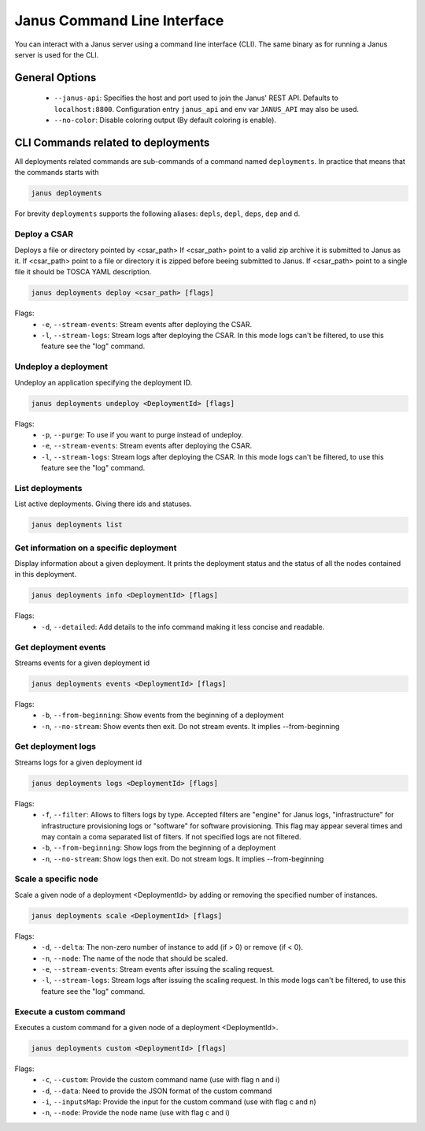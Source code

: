 Janus Command Line Interface
============================

You can interact with a Janus server using a command line interface (CLI). The same binary as for running a Janus server is used for the CLI.

General Options
---------------

  * ``--janus-api``: Specifies the host and port used to join the Janus' REST API. Defaults to ``localhost:8800``. Configuration entry ``janus_api`` and env var ``JANUS_API`` may also be used.
  * ``--no-color``: Disable coloring output (By default coloring is enable). 

CLI Commands related to deployments
-----------------------------------

All deployments related commands are sub-commands of a command named ``deployments``. 
In practice that means that the commands starts with 

.. code-block:: bash
    
    janus deployments

For brevity ``deployments`` supports the following aliases: ``depls``, ``depl``, ``deps``, ``dep`` and ``d``.

Deploy a CSAR
~~~~~~~~~~~~~

Deploys a file or directory pointed by <csar_path>
If <csar_path> point to a valid zip archive it is submitted to Janus as it.
If <csar_path> point to a file or directory it is zipped before beeing submitted to Janus.
If <csar_path> point to a single file it should be TOSCA YAML description.

.. code-block:: bash

     janus deployments deploy <csar_path> [flags]
     
Flags:
  * ``-e``, ``--stream-events``: Stream events after deploying the CSAR.
  * ``-l``, ``--stream-logs``: Stream logs after deploying the CSAR. In this mode logs can't be filtered, to use this feature see the "log" command.

Undeploy a deployment
~~~~~~~~~~~~~~~~~~~~~

Undeploy an application specifying the deployment ID.

.. code-block:: bash

     janus deployments undeploy <DeploymentId> [flags]
     
Flags:
  * ``-p``, ``--purge``: To use if you want to purge instead of undeploy.
  * ``-e``, ``--stream-events``: Stream events after deploying the CSAR.
  * ``-l``, ``--stream-logs``: Stream logs after deploying the CSAR. In this mode logs can't be filtered, to use this feature see the "log" command.


List deployments
~~~~~~~~~~~~~~~~

List active deployments. Giving there ids and statuses.

.. code-block:: bash

    janus deployments list


Get information on a specific deployment
~~~~~~~~~~~~~~~~~~~~~~~~~~~~~~~~~~~~~~~~

Display information about a given deployment.
It prints the deployment status and the status of all the nodes contained in this deployment.

.. code-block:: bash

     janus deployments info <DeploymentId> [flags]
     
Flags:
  * ``-d``, ``--detailed``: Add details to the info command making it less concise and readable.

Get deployment events
~~~~~~~~~~~~~~~~~~~~~

Streams events for a given deployment id

.. code-block:: bash

     janus deployments events <DeploymentId> [flags]
     
Flags:
  * ``-b``, ``--from-beginning``: Show events from the beginning of a deployment
  * ``-n``, ``--no-stream``: Show events then exit. Do not stream events. It implies --from-beginning

Get deployment logs
~~~~~~~~~~~~~~~~~~~

Streams logs for a given deployment id

.. code-block:: bash

     janus deployments logs <DeploymentId> [flags]
     
Flags:
  * ``-f``, ``--filter``: Allows to filters logs by type. Accepted filters are "engine" for Janus logs, "infrastructure" for infrastructure 
    provisioning logs or "software" for software provisioning. This flag may appear several times and may contain a coma separated list of filters.
    If not specified logs are not filtered.
  * ``-b``, ``--from-beginning``: Show logs from the beginning of a deployment
  * ``-n``, ``--no-stream``: Show logs then exit. Do not stream logs. It implies --from-beginning

Scale a specific node
~~~~~~~~~~~~~~~~~~~~~

Scale a given node of a deployment <DeploymentId> by adding or removing the specified number of instances.

.. code-block:: bash

     janus deployments scale <DeploymentId> [flags]

Flags:
  * ``-d``, ``--delta``: The non-zero number of instance to add (if > 0) or remove (if < 0).
  * ``-n``, ``--node``: The name of the node that should be scaled.
  * ``-e``, ``--stream-events``: Stream events after  issuing the scaling request.
  * ``-l``, ``--stream-logs``: Stream logs after issuing the scaling request. In this mode logs can't be filtered, to use this feature see the "log" command.

Execute a custom command
~~~~~~~~~~~~~~~~~~~~~~~~

Executes a custom command for a given node of a deployment <DeploymentId>.

.. code-block:: bash

     janus deployments custom <DeploymentId> [flags]

Flags:                                                                                                                                                        
  * ``-c``, ``--custom``: Provide the custom command name (use with flag n and i)                                                                       
  * ``-d``, ``--data``: Need to provide the JSON format of the custom command                                                                         
  * ``-i``, ``--inputsMap``: Provide the input for the custom command (use with flag c and n)                                                              
  * ``-n``, ``--node``: Provide the node name (use with flag c and i)           


